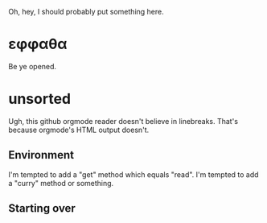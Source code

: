 Oh, hey, I should probably put something here.

* εφφαθα
Be ye opened.

* unsorted
Ugh, this github orgmode reader doesn't believe in linebreaks.
 That's because orgmode's HTML output doesn't.
** Environment
I'm tempted to add a "get" method which equals "read".
I'm tempted to add a "curry" method or something.

** Starting over
